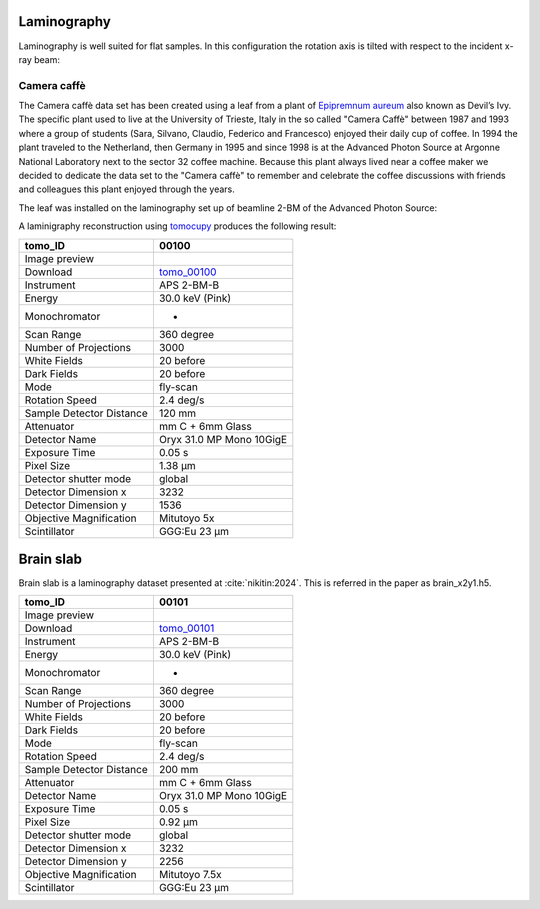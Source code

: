 Laminography
------------

Laminography is well suited for flat samples. In this configuration the rotation axis is tilted with respect to the incident x-ray beam:


.. image:: ../img/tomo_00100_1.png
    :width: 128pt

.. image:: ../img/tomo_00100_2.png
    :width: 128pt




.. _tomo_00100: https://app.globus.org/file-manager?origin_id=9f00a780-4aee-42a7-b7f4-6a2773c8da30&origin_path=%2Ftomo_00100%2F


.. |00100| image:: ../img/tomo_00100_3.png
    :width: 20pt


Camera caffè
~~~~~~~~~~~~


The Camera caffè data set has been created using a leaf from a plant of `Epipremnum aureum <https://en.wikipedia.org/wiki/Epipremnum_aureum>`_ also known as Devil’s Ivy. The specific plant used to live at the University of Trieste, Italy in the so called "Camera Caffè" between  1987 and 1993 where a group of students (Sara, Silvano, Claudio, Federico and Francesco) enjoyed their daily cup of coffee. In 1994 the plant traveled to the Netherland, then Germany in 1995 and since 1998 is at the Advanced Photon Source at Argonne National Laboratory next to the sector 32 coffee machine. Because this plant always lived near a coffee maker we decided to dedicate the data set to the "Camera caffè" to remember and celebrate the coffee discussions with friends and colleagues this plant enjoyed through the years.


.. image:: ../img/tomo_00100_6.png
    :width: 512pt


.. image:: ../img/tomo_00100_4.png
    :width: 512pt


The leaf was installed on the laminography set up of beamline 2-BM of the Advanced Photon Source:

.. image:: ../img/tomo_00100_3.png
    :width: 256pt



A laminigraphy reconstruction using `tomocupy <https://tomocupy.readthedocs.io/>`_ produces the following result:


.. image:: ../img/tomo_00100_5.png
    :width: 256pt

+---------------------------------+------------------------------------+
|             tomo_ID             |   00100                            |  
+=================================+====================================+
|             Image preview       |  |00100|                           |  
+---------------------------------+------------------------------------+
|             Download            |  tomo_00100_                       |  
+---------------------------------+------------------------------------+
| Instrument                      |        APS 2-BM-B                  | 
+---------------------------------+------------------------------------+
| Energy                          |        30.0 keV (Pink)             | 
+---------------------------------+------------------------------------+
| Monochromator                   |          -                         | 
+---------------------------------+------------------------------------+
| Scan Range                      |        360 degree                  |
+---------------------------------+------------------------------------+
| Number of Projections           |        3000                        |
+---------------------------------+------------------------------------+
| White Fields                    |        20 before                   |
+---------------------------------+------------------------------------+
| Dark Fields                     |        20 before                   | 
+---------------------------------+------------------------------------+
| Mode                            |        fly-scan                    | 
+---------------------------------+------------------------------------+
| Rotation Speed                  |        2.4 deg/s                   | 
+---------------------------------+------------------------------------+
| Sample Detector Distance        |        120  mm                     | 
+---------------------------------+------------------------------------+
| Attenuator                      |        mm C + 6mm Glass            | 
+---------------------------------+------------------------------------+
| Detector Name                   |        Oryx 31.0 MP Mono 10GigE    | 
+---------------------------------+------------------------------------+
| Exposure Time                   |        0.05 s                      | 
+---------------------------------+------------------------------------+
| Pixel Size                      |        1.38 µm                     | 
+---------------------------------+------------------------------------+
| Detector shutter mode           |        global                      | 
+---------------------------------+------------------------------------+
| Detector Dimension x            |        3232                        | 
+---------------------------------+------------------------------------+
| Detector Dimension y            |        1536                        | 
+---------------------------------+------------------------------------+
| Objective Magnification         |        Mitutoyo 5x                 | 
+---------------------------------+------------------------------------+
| Scintillator                    |        GGG:Eu 23 µm                | 
+---------------------------------+------------------------------------+


Brain slab
----------

Brain slab is a laminography dataset presented at :cite:`nikitin:2024`. This is referred in the paper as brain_x2y1.h5.

.. image:: ../img/tomo_00101_1.png
    :width: 256pt

.. _tomo_00101: https://app.globus.org/file-manager?origin_id=9f00a780-4aee-42a7-b7f4-6a2773c8da30&origin_path=%2Ftomo_00101%2F


.. |00101| image:: ../img/tomo_00101_1.png
    :width: 20pt

+---------------------------------+------------------------------------+
|             tomo_ID             |   00101                            |  
+=================================+====================================+
|             Image preview       |  |00101|                           |  
+---------------------------------+------------------------------------+
|             Download            |  tomo_00101_                       |  
+---------------------------------+------------------------------------+
| Instrument                      |        APS 2-BM-B                  | 
+---------------------------------+------------------------------------+
| Energy                          |        30.0 keV (Pink)             | 
+---------------------------------+------------------------------------+
| Monochromator                   |          -                         | 
+---------------------------------+------------------------------------+
| Scan Range                      |        360 degree                  |
+---------------------------------+------------------------------------+
| Number of Projections           |        3000                        |
+---------------------------------+------------------------------------+
| White Fields                    |        20 before                   |
+---------------------------------+------------------------------------+
| Dark Fields                     |        20 before                   | 
+---------------------------------+------------------------------------+
| Mode                            |        fly-scan                    | 
+---------------------------------+------------------------------------+
| Rotation Speed                  |        2.4 deg/s                   | 
+---------------------------------+------------------------------------+
| Sample Detector Distance        |        200  mm                     | 
+---------------------------------+------------------------------------+
| Attenuator                      |        mm C + 6mm Glass            | 
+---------------------------------+------------------------------------+
| Detector Name                   |        Oryx 31.0 MP Mono 10GigE    | 
+---------------------------------+------------------------------------+
| Exposure Time                   |        0.05 s                      | 
+---------------------------------+------------------------------------+
| Pixel Size                      |        0.92 µm                     | 
+---------------------------------+------------------------------------+
| Detector shutter mode           |        global                      | 
+---------------------------------+------------------------------------+
| Detector Dimension x            |        3232                        | 
+---------------------------------+------------------------------------+
| Detector Dimension y            |        2256                        | 
+---------------------------------+------------------------------------+
| Objective Magnification         |        Mitutoyo 7.5x               | 
+---------------------------------+------------------------------------+
| Scintillator                    |        GGG:Eu 23 µm                | 
+---------------------------------+------------------------------------+
